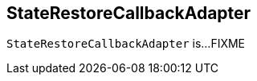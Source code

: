 == [[StateRestoreCallbackAdapter]] StateRestoreCallbackAdapter

`StateRestoreCallbackAdapter` is...FIXME
